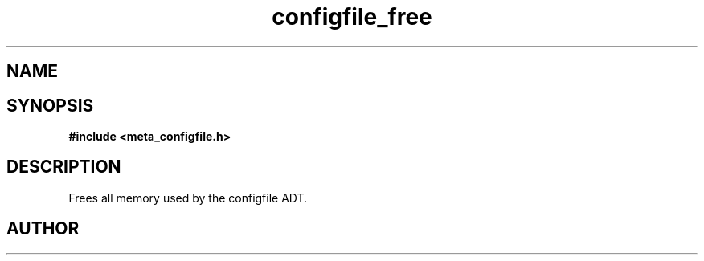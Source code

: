 .TH configfile_free 3 2016-01-30 "" "The Meta C Library"
.SH NAME
.Nm configfile_free
.Nd Frees all memory used by the configfile ADT.
.SH SYNOPSIS
.B #include <meta_configfile.h>
.Fo "void configfile_free"
.Fa "configfile cf"
.Fc
.SH DESCRIPTION
Frees all memory used by the configfile ADT.
.SH AUTHOR
.An B. Augestad, bjorn.augestad@gmail.com

